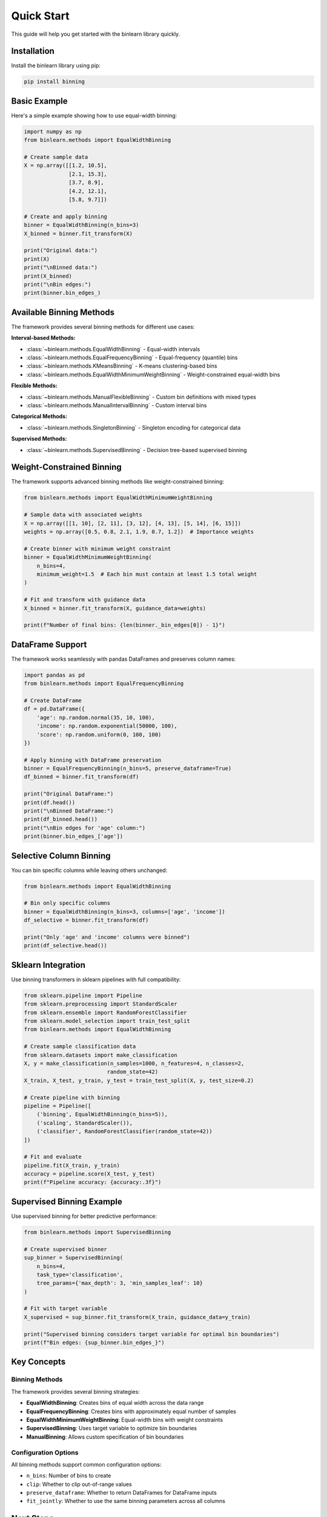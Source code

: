 Quick Start
===========

This guide will help you get started with the binlearn library quickly.

Installation
------------

Install the binlearn library using pip:

.. code-block:: bash

   pip install binning

Basic Example
-------------

Here's a simple example showing how to use equal-width binning:

.. code-block:: python

   import numpy as np
   from binlearn.methods import EqualWidthBinning
   
   # Create sample data
   X = np.array([[1.2, 10.5], 
                 [2.1, 15.3], 
                 [3.7, 8.9], 
                 [4.2, 12.1], 
                 [5.8, 9.7]])
   
   # Create and apply binning
   binner = EqualWidthBinning(n_bins=3)
   X_binned = binner.fit_transform(X)
   
   print("Original data:")
   print(X)
   print("\nBinned data:")
   print(X_binned)
   print("\nBin edges:")
   print(binner.bin_edges_)

Available Binning Methods
-------------------------

The framework provides several binning methods for different use cases:

**Interval-based Methods:**

* :class:`~binlearn.methods.EqualWidthBinning` - Equal-width intervals
* :class:`~binlearn.methods.EqualFrequencyBinning` - Equal-frequency (quantile) bins  
* :class:`~binlearn.methods.KMeansBinning` - K-means clustering-based bins
* :class:`~binlearn.methods.EqualWidthMinimumWeightBinning` - Weight-constrained equal-width bins

**Flexible Methods:**

* :class:`~binlearn.methods.ManualFlexibleBinning` - Custom bin definitions with mixed types
* :class:`~binlearn.methods.ManualIntervalBinning` - Custom interval bins

**Categorical Methods:**

* :class:`~binlearn.methods.SingletonBinning` - Singleton encoding for categorical data

**Supervised Methods:**

* :class:`~binlearn.methods.SupervisedBinning` - Decision tree-based supervised binning

Weight-Constrained Binning
--------------------------

The framework supports advanced binning methods like weight-constrained binning:

.. code-block:: python

   from binlearn.methods import EqualWidthMinimumWeightBinning
   
   # Sample data with associated weights
   X = np.array([[1, 10], [2, 11], [3, 12], [4, 13], [5, 14], [6, 15]])
   weights = np.array([0.5, 0.8, 2.1, 1.9, 0.7, 1.2])  # Importance weights
   
   # Create binner with minimum weight constraint
   binner = EqualWidthMinimumWeightBinning(
       n_bins=4, 
       minimum_weight=1.5  # Each bin must contain at least 1.5 total weight
   )
   
   # Fit and transform with guidance data
   X_binned = binner.fit_transform(X, guidance_data=weights)
   
   print(f"Number of final bins: {len(binner._bin_edges[0]) - 1}")

DataFrame Support
-----------------

The framework works seamlessly with pandas DataFrames and preserves column names:

.. code-block:: python

   import pandas as pd
   from binlearn.methods import EqualFrequencyBinning
   
   # Create DataFrame
   df = pd.DataFrame({
       'age': np.random.normal(35, 10, 100),
       'income': np.random.exponential(50000, 100),
       'score': np.random.uniform(0, 100, 100)
   })
   
   # Apply binning with DataFrame preservation  
   binner = EqualFrequencyBinning(n_bins=5, preserve_dataframe=True)
   df_binned = binner.fit_transform(df)
   
   print("Original DataFrame:")
   print(df.head())
   print("\nBinned DataFrame:")
   print(df_binned.head())
   print("\nBin edges for 'age' column:")
   print(binner.bin_edges_['age'])

Selective Column Binning
------------------------

You can bin specific columns while leaving others unchanged:

.. code-block:: python

   from binlearn.methods import EqualWidthBinning
   
   # Bin only specific columns
   binner = EqualWidthBinning(n_bins=3, columns=['age', 'income'])
   df_selective = binner.fit_transform(df)
   
   print("Only 'age' and 'income' columns were binned")
   print(df_selective.head())

Sklearn Integration
-------------------

Use binning transformers in sklearn pipelines with full compatibility:

.. code-block:: python

   from sklearn.pipeline import Pipeline
   from sklearn.preprocessing import StandardScaler
   from sklearn.ensemble import RandomForestClassifier
   from sklearn.model_selection import train_test_split
   from binlearn.methods import EqualWidthBinning
   
   # Create sample classification data
   from sklearn.datasets import make_classification
   X, y = make_classification(n_samples=1000, n_features=4, n_classes=2, 
                             random_state=42)
   X_train, X_test, y_train, y_test = train_test_split(X, y, test_size=0.2)
   
   # Create pipeline with binning
   pipeline = Pipeline([
       ('binning', EqualWidthBinning(n_bins=5)),
       ('scaling', StandardScaler()),
       ('classifier', RandomForestClassifier(random_state=42))
   ])
   
   # Fit and evaluate
   pipeline.fit(X_train, y_train)
   accuracy = pipeline.score(X_test, y_test)
   print(f"Pipeline accuracy: {accuracy:.3f}")

Supervised Binning Example
--------------------------

Use supervised binning for better predictive performance:

.. code-block:: python

   from binlearn.methods import SupervisedBinning
   
   # Create supervised binner
   sup_binner = SupervisedBinning(
       n_bins=4,
       task_type='classification',
       tree_params={'max_depth': 3, 'min_samples_leaf': 10}
   )
   
   # Fit with target variable
   X_supervised = sup_binner.fit_transform(X_train, guidance_data=y_train)
   
   print("Supervised binning considers target variable for optimal bin boundaries")
   print(f"Bin edges: {sup_binner.bin_edges_}")

Key Concepts
------------

Binning Methods
~~~~~~~~~~~~~~~

The framework provides several binning strategies:

* **EqualWidthBinning**: Creates bins of equal width across the data range
* **EqualFrequencyBinning**: Creates bins with approximately equal number of samples
* **EqualWidthMinimumWeightBinning**: Equal-width bins with weight constraints
* **SupervisedBinning**: Uses target variable to optimize bin boundaries
* **ManualBinning**: Allows custom specification of bin boundaries

Configuration Options
~~~~~~~~~~~~~~~~~~~~~

All binning methods support common configuration options:

* ``n_bins``: Number of bins to create
* ``clip``: Whether to clip out-of-range values
* ``preserve_dataframe``: Whether to return DataFrames for DataFrame inputs
* ``fit_jointly``: Whether to use the same binning parameters across all columns

Next Steps
----------

* Read the :doc:`user_guide` for detailed explanations
* Check out :doc:`tutorials/basic_binning` for comprehensive tutorials
* Browse :doc:`examples/equal_width_binning` for specific use cases
* Explore the :doc:`api/index` for complete API documentation

Common Patterns
---------------

Here are some common usage patterns:

**Preprocessing for Machine Learning**

.. code-block:: python

   # Reduce dimensionality while preserving information
   from binlearn.methods import EqualFrequencyBinning
   
   binner = EqualFrequencyBinning(n_bins=10)
   X_preprocessed = binner.fit_transform(X_continuous)

**Feature Engineering**

.. code-block:: python

   # Create categorical features from continuous ones
   from binlearn.methods import SupervisedBinning
   
   binner = SupervisedBinning(n_bins=5)
   X_categorical = binner.fit_transform(X, y)

**Data Analysis**

.. code-block:: python

   # Discretize for easier analysis and visualization
   from binlearn.methods import EqualWidthBinning
   
   binner = EqualWidthBinning(n_bins=7)
   data_binned = binner.fit_transform(continuous_data)
